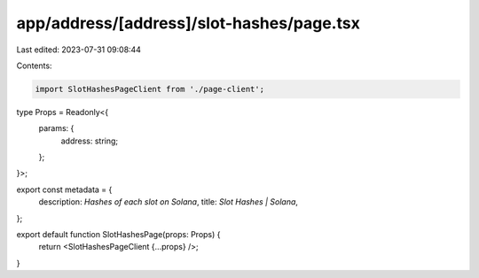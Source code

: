 app/address/[address]/slot-hashes/page.tsx
==========================================

Last edited: 2023-07-31 09:08:44

Contents:

.. code-block:: tsx

    import SlotHashesPageClient from './page-client';

type Props = Readonly<{
    params: {
        address: string;
    };
}>;

export const metadata = {
    description: `Hashes of each slot on Solana`,
    title: `Slot Hashes | Solana`,
};

export default function SlotHashesPage(props: Props) {
    return <SlotHashesPageClient {...props} />;
}


